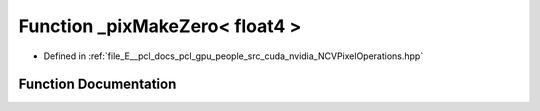 .. _exhale_function__n_c_v_pixel_operations_8hpp_1a040e8056ee317e6a72ead0b32bd4d7fe:

Function _pixMakeZero< float4 >
===============================

- Defined in :ref:`file_E__pcl_docs_pcl_gpu_people_src_cuda_nvidia_NCVPixelOperations.hpp`


Function Documentation
----------------------


.. doxygenfunction:: _pixMakeZero< float4 >()
